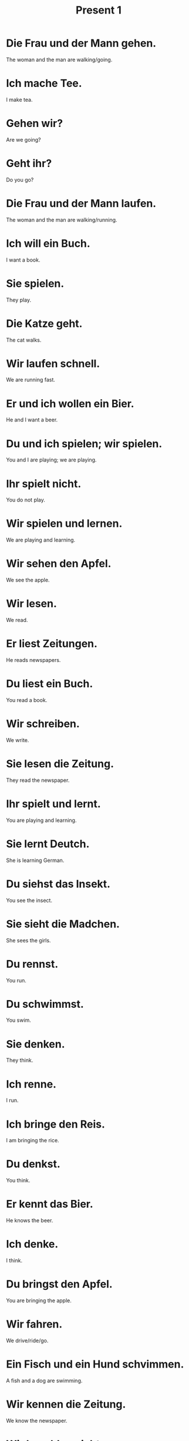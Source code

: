 #+TITLE: Present 1

* Die Frau und der Mann gehen.
The woman and the man are walking/going.

* Ich mache Tee.
I make tea.

* Gehen wir?
Are we going?

* Geht ihr?
Do you go?

* Die Frau und der Mann laufen.
The woman and the man are walking/running.

* Ich will ein Buch.
I want a book.

* Sie spielen.
They play.

* Die Katze geht.
The cat walks.

* Wir laufen schnell.
We are running fast.

* Er und ich wollen ein Bier.
He and I want a beer.

* Du und ich spielen; wir spielen.
You and I are playing; we are playing.

* Ihr spielt nicht.
You do not play.

* Wir spielen und lernen.
We are playing and learning.

* Wir sehen den Apfel.
We see the apple.

* Wir lesen.
We read.

* Er liest Zeitungen.
He reads newspapers.

* Du liest ein Buch.
You read a book.

* Wir schreiben.
We write.

* Sie lesen die Zeitung.
They read the newspaper.

* Ihr spielt und lernt.
You are playing and learning.

* Sie lernt Deutch.
She is learning German.

* Du siehst das Insekt.
You see the insect.

* Sie sieht die Madchen.
She sees the girls.

* Du rennst.
You run.

* Du schwimmst.
You swim.

* Sie denken.
They think.

* Ich renne.
I run.

* Ich bringe den Reis.
I am bringing the rice.

* Du denkst.
You think.

* Er kennt das Bier.
He knows the beer.

* Ich denke.
I think.

* Du bringst den Apfel.
You are bringing the apple.

* Wir fahren.
We drive/ride/go.

* Ein Fisch und ein Hund schvimmen.
A fish and a dog are swimming.

* Wir kennen die Zeitung.
We know the newspaper.

* Wir bezahlen nicht.
We are not paying.

* Ich brauche ein Pferd.
I need a horse.

* Wir trinken, und du bezahlst.
We are drinking and you are paying.

* Ich bezahle!
I am paying.

* Es reicht.
It is enough.

* Es beginnt.
It is starting.

* Wir brauchen Duolingo.
We need Dulingo.

* Beginnt ihr?
DO you begin?

* Ich beginne.
I am begining.

* Sie waschen die Kartoffeln.
They are washing the potatoes.

* Er bezalt.
He is paying.

* Wir washcen die Tomaten.
We are washing the tomatoes.
